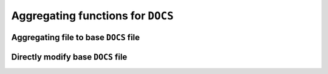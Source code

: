 Aggregating functions for ``DOCS``
==================================

Aggregating file to base ``DOCS`` file
--------------------------------------

.. automethod:: guv.helpers.Documents.aggregate
.. automethod:: guv.helpers.Documents.aggregate_jury
.. automethod:: guv.helpers.Documents.aggregate_moodle_grades
.. automethod:: guv.helpers.Documents.aggregate_moodle_groups
.. automethod:: guv.helpers.Documents.aggregate_org
.. automethod:: guv.helpers.Documents.aggregate_self


Directly modify base ``DOCS`` file
----------------------------------

.. automethod:: guv.helpers.Documents.add
.. automethod:: guv.helpers.Documents.apply_cell
.. automethod:: guv.helpers.Documents.apply_column
.. automethod:: guv.helpers.Documents.apply_df
.. automethod:: guv.helpers.Documents.compute_new_column
.. automethod:: guv.helpers.Documents.fillna_column
.. automethod:: guv.helpers.Documents.flag
.. automethod:: guv.helpers.Documents.replace_column
.. automethod:: guv.helpers.Documents.replace_regex
.. automethod:: guv.helpers.Documents.switch
